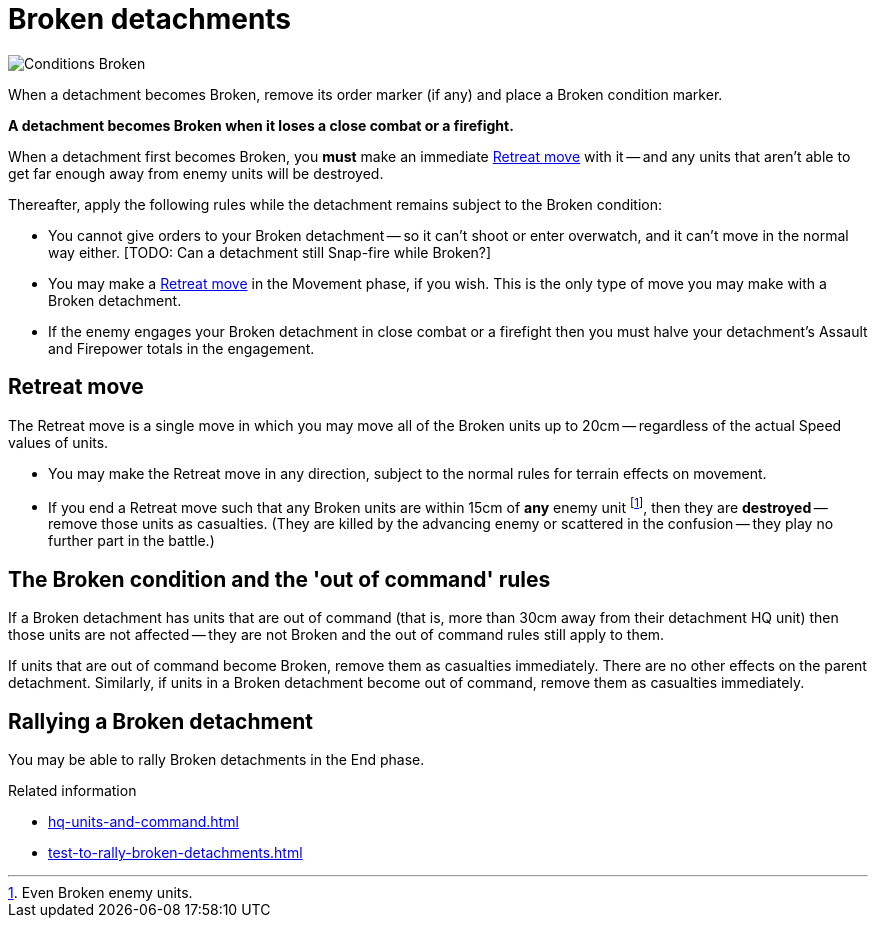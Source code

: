 = Broken detachments

image::Conditions_Broken.png[role="left"]
When a detachment becomes Broken, remove its order marker (if any) and place a Broken condition marker.

*A detachment becomes Broken when it loses a close combat or a firefight.*

When a detachment first becomes Broken, you *must* make an immediate <<Retreat move>> with it -- and any units that aren't able to get far enough away from enemy units will be destroyed.

Thereafter, apply the following rules while the detachment remains subject to the Broken condition:

* You cannot give orders to your Broken detachment -- so it can't shoot or enter overwatch, and it can't move in the normal way either.
+[TODO: Can a detachment still Snap-fire while Broken?]+
* You may make a <<Retreat move>> in the Movement phase, if you wish.
This is the only type of move you may make with a Broken detachment.
* If the enemy engages your Broken detachment in close combat or a firefight then you must halve your detachment's Assault and Firepower totals in the engagement.

[[retreat-move]]
== Retreat move

The Retreat move is a single move in which you may move all of the Broken units up to 20cm -- regardless of the actual Speed values of units.

* You may make the Retreat move in any direction, subject to the normal rules for terrain effects on movement.
* If you end a Retreat move such that any Broken units are within 15cm of *any* enemy unit footnote:[Even Broken enemy units.], then they are *destroyed* -- remove those units as casualties.
(They are killed by the advancing enemy or scattered in the confusion -- they play no further part in the battle.)

== The Broken condition and the 'out of command' rules

If a Broken detachment has units that are out of command (that is, more than 30cm away from their detachment HQ unit) then those units are not affected -- they are not Broken and the out of command rules still apply to them.

If units that are out of command become Broken, remove them as casualties immediately.
There are no other effects on the parent detachment.
Similarly, if units in a Broken detachment become out of command, remove them as casualties immediately.

== Rallying a Broken detachment

You may be able to rally Broken detachments in the End phase.

.Related information
* xref:hq-units-and-command.adoc[]
* xref:test-to-rally-broken-detachments.adoc[]